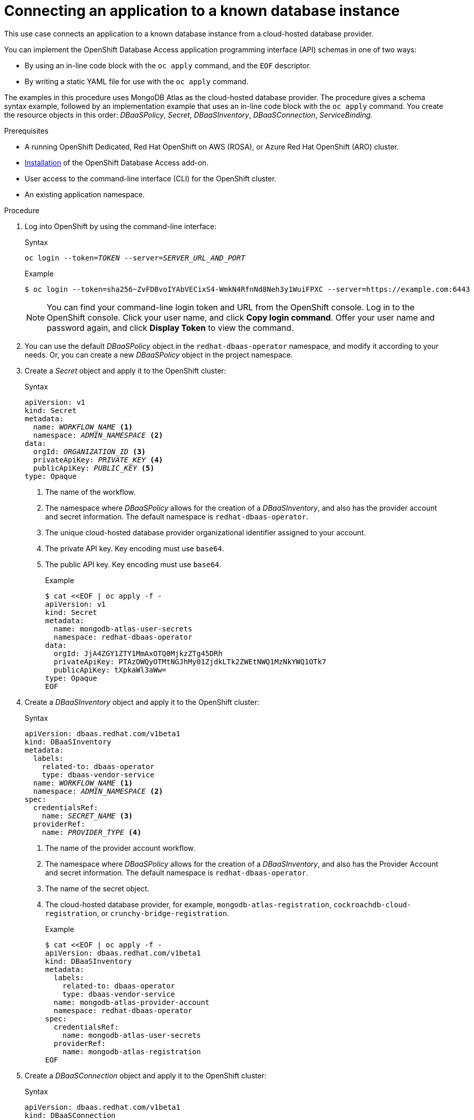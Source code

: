 :_module-type: PROCEDURE

[id="connecting-an-application-to-a-known-database-instance_{context}"]

= Connecting an application to a known database instance

[role="_abstract"]
This use case connects an application to a known database instance from a cloud-hosted database provider.

You can implement the OpenShift Database Access application programming interface (API) schemas in one of two ways:

* By using an in-line code block with the `oc apply` command, and the `EOF` descriptor.
* By writing a static YAML file for use with the `oc apply` command.

The examples in this procedure uses MongoDB Atlas as the cloud-hosted database provider.
The procedure gives a schema syntax example, followed by an implementation example that uses an in-line code block with the `oc apply` command.
You create the resource objects in this order: _DBaaSPolicy_, _Secret_, _DBaaSInventory_, _DBaaSConnection_, _ServiceBinding_.

.Prerequisites

* A running OpenShift Dedicated, Red Hat OpenShift on AWS (ROSA), or Azure Red Hat OpenShift (ARO) cluster.
* link:https://access.redhat.com/documentation/en-us/red_hat_openshift_database_access/1/html/quick_start_guide/installing-the-red-hat-openshift-database-access-add-on_rhoda-qsg[Installation] of the OpenShift Database Access add-on.
* User access to the command-line interface (CLI) for the OpenShift cluster.
* An existing application namespace.

.Procedure

. Log into OpenShift by using the command-line interface:
+
.Syntax
[source,subs="verbatim,quotes"]
----
oc login --token=_TOKEN_ --server=_SERVER_URL_AND_PORT_
----
+
.Example
----
$ oc login --token=sha256~ZvFDBvoIYAbVECixS4-WmkN4RfnNd8Neh3y1WuiFPXC --server=https://example.com:6443
----
+
[NOTE]
====
You can find your command-line login token and URL from the OpenShift console.
Log in to the OpenShift console.
Click your user name, and click **Copy login command**.
Offer your user name and password again, and click **Display Token** to view the command.
====

. You can use the default _DBaaSPolicy_ object in the `redhat-dbaas-operator` namespace, and modify it according to your needs.
Or, you can create a new _DBaaSPolicy_ object in the project namespace.
+
////
// 9.16.22 - Aron : Commenting out the syntax and example for creating a new DBaaSPolicy object, since most people will just update the default policy.

.Syntax
[source,subs="verbatim,quotes"]
----
apiVersion: dbaas.redhat.com/v1beta1
kind: DBaaSPolicy
metadata:
  name: cluster
  namespace: _ADMIN_NAMESPACE_ <1>
spec:
  connections:
    namespaces:
    - '*'
----
<1> The namespace where _DBaaSPolicy_ allows for the creation of a _DBaaSInventory_, and also has the Provider Account and secret information. The default namespace is `redhat-dbaas-operator`.
+
.Example
----
$ cat <<EOF | oc apply -f -
apiVersion: dbaas.redhat.com/v1beta1
kind: DBaaSPolicy
metadata:
  name: cluster
  namespace: redhat-dbaas-operator
spec:
  connections:
    namespaces:
    - '*'
EOF
----
////

. Create a _Secret_ object and apply it to the OpenShift cluster:
+
.Syntax
[source,subs="verbatim,quotes"]
----
apiVersion: v1
kind: Secret
metadata:
  name: _WORKFLOW_NAME_ <1>
  namespace: _ADMIN_NAMESPACE_ <2>
data:
  orgId: _ORGANIZATION_ID_ <3>
  privateApiKey: _PRIVATE_KEY_ <4>
  publicApiKey: _PUBLIC_KEY_ <5>
type: Opaque
----
<1> The name of the workflow.
<2> The namespace where _DBaaSPolicy_ allows for the creation of a _DBaaSInventory_, and also has the provider account and secret information. The default namespace is `redhat-dbaas-operator`.
<3> The unique cloud-hosted database provider organizational identifier assigned to your account.
<4> The private API key. Key encoding must use `base64`.
<5> The public API key. Key encoding must use `base64`.
+
.Example
----
$ cat <<EOF | oc apply -f -
apiVersion: v1
kind: Secret
metadata:
  name: mongodb-atlas-user-secrets
  namespace: redhat-dbaas-operator
data:
  orgId: JjA4ZGY1ZTY1MmAxOTQ0MjkzZTg45DRh
  privateApiKey: PTAzOWQyOTMtNGJhMy01ZjdkLTk2ZWEtNWQ1MzNkYWQ1OTk7
  publicApiKey: tXpkaWl3aWw=
type: Opaque
EOF
----

. Create a _DBaaSInventory_ object and apply it to the OpenShift cluster:
+
.Syntax
[source,subs="verbatim,quotes"]
----
apiVersion: dbaas.redhat.com/v1beta1
kind: DBaaSInventory
metadata:
  labels:
    related-to: dbaas-operator
    type: dbaas-vendor-service
  name: _WORKFLOW_NAME_ <1>
  namespace: _ADMIN_NAMESPACE_ <2>
spec:
  credentialsRef:
    name: _SECRET_NAME_ <3>
  providerRef:
    name: _PROVIDER_TYPE_ <4>
----
<1> The name of the provider account workflow.
<2> The namespace where _DBaaSPolicy_ allows for the creation of a _DBaaSInventory_, and also has the Provider Account and secret information. The default namespace is `redhat-dbaas-operator`.
<3> The name of the secret object.
<4> The cloud-hosted database provider, for example, `mongodb-atlas-registration`, `cockroachdb-cloud-registration`, or `crunchy-bridge-registration`.
+
.Example
----
$ cat <<EOF | oc apply -f -
apiVersion: dbaas.redhat.com/v1beta1
kind: DBaaSInventory
metadata:
  labels:
    related-to: dbaas-operator
    type: dbaas-vendor-service
  name: mongodb-atlas-provider-account
  namespace: redhat-dbaas-operator
spec:
  credentialsRef:
    name: mongodb-atlas-user-secrets
  providerRef:
    name: mongodb-atlas-registration
EOF
----

. Create a _DBaaSConnection_ object and apply it to the OpenShift cluster:
+
.Syntax
[source,subs="verbatim,quotes"]
----
apiVersion: dbaas.redhat.com/v1beta1
kind: DBaaSConnection
metadata:
  name: _CONNECTION_NAME_ <1>
  namespace: _APP_NAMESPACE_ <2>
spec:
  inventoryRef:
    name: _INVENTORY_NAME_ <3>
    namespace: _NAMESPACE_ <4>
  databaseServiceID: _INSTANCE_ID_ <5>
----
<1> The name of the connection object.
<2> The name of the application deployment namespace.
<3> The name of the provider account inventory.
<4> The namespace where _DBaaSPolicy_ allows for the creation of a _DBaaSInventory_, and also has the Provider Account and secret information. The default namespace is `redhat-dbaas-operator`.
<5> The database instance unique ID.
+
.Example
----
$ cat <<EOF | oc apply -f -
apiVersion: dbaas.redhat.com/v1beta1
kind: DBaaSConnection
metadata:
  name: mongodb-atlas-connection
  namespace: my-app-example
spec:
  inventoryRef:
    name: mongodb-atlas-provider-account
    namespace: redhat-dbaas-operator
  databaseServiceID: 1671a1f0-5674-48d8-a16b-d2f2fcc6ff45f
EOF
----

. Create a _ServiceBinding_ object and apply it to the OpenShift cluster:
+
.Syntax
[source,subs="verbatim,quotes"]
----
apiVersion:  binding.operators.coreos.com/v1alpha1
kind:        ServiceBinding
metadata:
  name:      _BINDING_NAME_ <1>
  namespace: _APP_NAMESPACE_ <2>
spec:
  application:
    group:                   apps
    name:                    _APP_DEPLOYMENT_ <3>
    resource:                deployments
    version:                 v1
  bindAsFiles:             true
  detectBindingResources:  true
  services:
  - group:    dbaas.redhat.com
    kind:     DBaaSConnection
    name:     _CONNECTION_NAME_ <4>
    version:  v1beta1
----
<1> The name of the service binding object.
<2> The name of the application deployment namespace.
<3> The name for the connecting application's Kubernetes deployment.
<4> The name of the DBaaS connection object.
+
.Example
----
$ cat <<EOF | oc apply -f -
apiVersion:  binding.operators.coreos.com/v1alpha1
kind:        ServiceBinding
metadata:
  name:      mongodb-atlas-service-binder
  namespace: my-app-example
spec:
  application:
    group:                   apps
    name:                    my-app
    resource:                deployments
    version:                 v1
  bindAsFiles:             true
  detectBindingResources:  true
  services:
  - group:    dbaas.redhat.com
    kind:     DBaaSConnection
    name:     mongodb-atlas-connection
    version:  v1beta1
EOF
----

[role="_additional-resources"]
.Additional resources

* See the Red Hat OpenShift Database Access link:https://access.redhat.com/documentation/en-us/red_hat_openshift_database_access/2022-q4/html-single/reference_guide/index#openshift-database-access-provider-account-policies-and-user-personas_rhoda-ref[_Reference Guide_] for more information about policies and personas.
